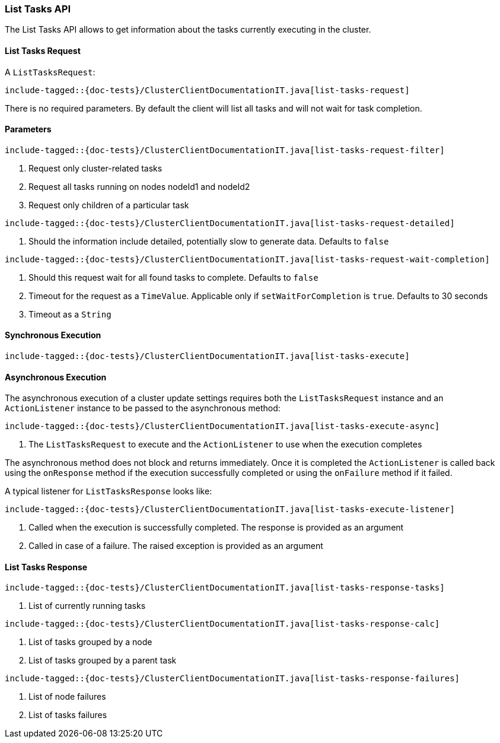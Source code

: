 [[java-rest-high-cluster-list-tasks]]
=== List Tasks API

The List Tasks API allows to get information about the tasks currently executing in the cluster.

[[java-rest-high-cluster-list-tasks-request]]
==== List Tasks Request

A `ListTasksRequest`:

["source","java",subs="attributes,callouts,macros"]
--------------------------------------------------
include-tagged::{doc-tests}/ClusterClientDocumentationIT.java[list-tasks-request]
--------------------------------------------------
There is no required parameters. By default the client will list all tasks and will not wait
for task completion.

==== Parameters

["source","java",subs="attributes,callouts,macros"]
--------------------------------------------------
include-tagged::{doc-tests}/ClusterClientDocumentationIT.java[list-tasks-request-filter]
--------------------------------------------------
<1> Request only cluster-related tasks
<2> Request all tasks running on nodes nodeId1 and nodeId2
<3> Request only children of a particular task

["source","java",subs="attributes,callouts,macros"]
--------------------------------------------------
include-tagged::{doc-tests}/ClusterClientDocumentationIT.java[list-tasks-request-detailed]
--------------------------------------------------
<1> Should the information include detailed, potentially slow to generate data. Defaults to `false`

["source","java",subs="attributes,callouts,macros"]
--------------------------------------------------
include-tagged::{doc-tests}/ClusterClientDocumentationIT.java[list-tasks-request-wait-completion]
--------------------------------------------------
<1> Should this request wait for all found tasks to complete. Defaults to `false`
<2> Timeout for the request as a `TimeValue`. Applicable only if `setWaitForCompletion` is `true`.
Defaults to 30 seconds
<3> Timeout as a `String`

[[java-rest-high-cluster-list-tasks-sync]]
==== Synchronous Execution

["source","java",subs="attributes,callouts,macros"]
--------------------------------------------------
include-tagged::{doc-tests}/ClusterClientDocumentationIT.java[list-tasks-execute]
--------------------------------------------------

[[java-rest-high-cluster-list-tasks-async]]
==== Asynchronous Execution

The asynchronous execution of a cluster update settings requires both the
`ListTasksRequest` instance and an `ActionListener` instance to be
passed to the asynchronous method:

["source","java",subs="attributes,callouts,macros"]
--------------------------------------------------
include-tagged::{doc-tests}/ClusterClientDocumentationIT.java[list-tasks-execute-async]
--------------------------------------------------
<1> The `ListTasksRequest` to execute and the `ActionListener` to use
when the execution completes

The asynchronous method does not block and returns immediately. Once it is
completed the `ActionListener` is called back using the `onResponse` method
if the execution successfully completed or using the `onFailure` method if
it failed.

A typical listener for `ListTasksResponse` looks like:

["source","java",subs="attributes,callouts,macros"]
--------------------------------------------------
include-tagged::{doc-tests}/ClusterClientDocumentationIT.java[list-tasks-execute-listener]
--------------------------------------------------
<1> Called when the execution is successfully completed. The response is
provided as an argument
<2> Called in case of a failure. The raised exception is provided as an argument

[[java-rest-high-cluster-list-tasks-response]]
==== List Tasks Response

["source","java",subs="attributes,callouts,macros"]
--------------------------------------------------
include-tagged::{doc-tests}/ClusterClientDocumentationIT.java[list-tasks-response-tasks]
--------------------------------------------------
<1> List of currently running tasks

["source","java",subs="attributes,callouts,macros"]
--------------------------------------------------
include-tagged::{doc-tests}/ClusterClientDocumentationIT.java[list-tasks-response-calc]
--------------------------------------------------
<1> List of tasks grouped by a node
<2> List of tasks grouped by a parent task

["source","java",subs="attributes,callouts,macros"]
--------------------------------------------------
include-tagged::{doc-tests}/ClusterClientDocumentationIT.java[list-tasks-response-failures]
--------------------------------------------------
<1> List of node failures
<2> List of tasks failures

